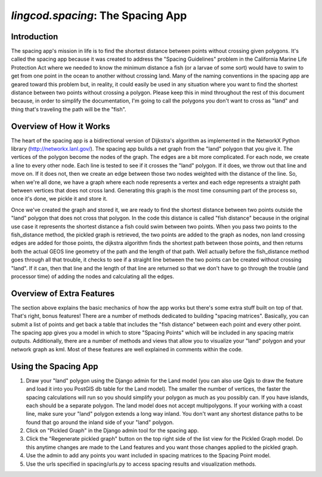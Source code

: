 .. _spacing:

`lingcod.spacing`: The Spacing App
==================================

Introduction
************
The spacing app's mission in life is to find the shortest distance between points without crossing given polygons. It's called the spacing app because it was created to address the "Spacing Guidelines" problem in the California Marine Life Protection Act where we needed to know the minimum distance a fish (or a larvae of some sort) would have to swim to get from one point in the ocean to another without crossing land.  Many of the naming conventions in the spacing app are geared toward this problem but, in reality, it could easily be used in any situation where you want to find the shortest distance between two points without crossing a polygon.  Please keep this in mind throughout the rest of this document because, in order to simplify the documentation, I'm going to call the polygons you don't want to cross as "land" and thing that's traveling the path will be the "fish".

Overview of How it Works 
************************
The heart of the spacing app is a bidirectional version of Dijkstra's algorithm as implemented in the NetworkX Python library (http://networkx.lanl.gov/). The spacing app builds a net graph from the "land" polygon that you give it. The vertices of the polygon become the nodes of the graph. The edges are a bit more complicated. For each node, we create a line to every other node. Each line is tested to see if it crosses the "land" polygon. If it does, we throw out that line and move on. If it does not, then we create an edge between those two nodes weighted with the distance of the line. So, when we're all done, we have a graph where each node represents a vertex and each edge represents a straight path between vertices that does not cross land. Generating this graph is the most time consuming part of the process so, once it's done, we pickle it and store it.

Once we've created the graph and stored it, we are ready to find the shortest distance between two points outside the "land" polygon that does not cross that polygon. In the code this distance is called "fish distance" because in the original use case it represents the shortest distance a fish could swim between two points. When you pass two points to the fish_distance method, the pickled graph is retrieved, the two points are added to the graph as nodes, non land crossing edges are added for those points, the dijkstra algorithm finds the shortest path between those points, and then returns both the actual GEOS line geometry of the path and the length of that path. Well actually before the fish_distance method goes through all that trouble, it checks to see if a straight line between the two points can be created without crossing "land". If it can, then that line and the length of that line are returned so that we don't have to go through the trouble (and processor time) of adding the nodes and calculating all the edges.

Overview of Extra Features
**************************
The section above explains the basic mechanics of how the app works but there's some extra stuff built on top of that. That's right, bonus features! There are a number of methods dedicated to building "spacing matrices". Basically, you can submit a list of points and get back a table that includes the "fish distance" between each point and every other point. The spacing app gives you a model in which to store "Spacing Points" which will be included in any spacing matrix outputs. Additionally, there are a number of methods and views that allow you to visualize your "land" polygon and your network graph as kml. Most of these features are well explained in comments within the code.

Using the Spacing App
*********************

1. Draw your "land" polygon using the Django admin for the Land model (you can also use Qgis to draw the feature and load it into you PostGIS db table for the Land model). The smaller the number of vertices, the faster the spacing calculations will run so you should simplify your polygon as much as you possibly can. If you have islands, each should be a separate polygon.  The land model does not accept multipolygons. If your working with a coast line, make sure your "land" polygon extends a long way inland.  You don't want any shortest distance paths to be found that go around the inland side of your "land" polygon.
2. Click on "Pickled Graph" in the Django admin tool for the spacing app.
3. Click the "Regenerate pickled graph" button on the top right side of the list view for the Pickled Graph model. Do this anytime changes are made to the Land features and you want those changes applied to the pickled graph.
4. Use the admin to add any points you want included in spacing matrices to the Spacing Point model.
5. Use the urls specified in spacing/urls.py to access spacing results and visualization methods.
